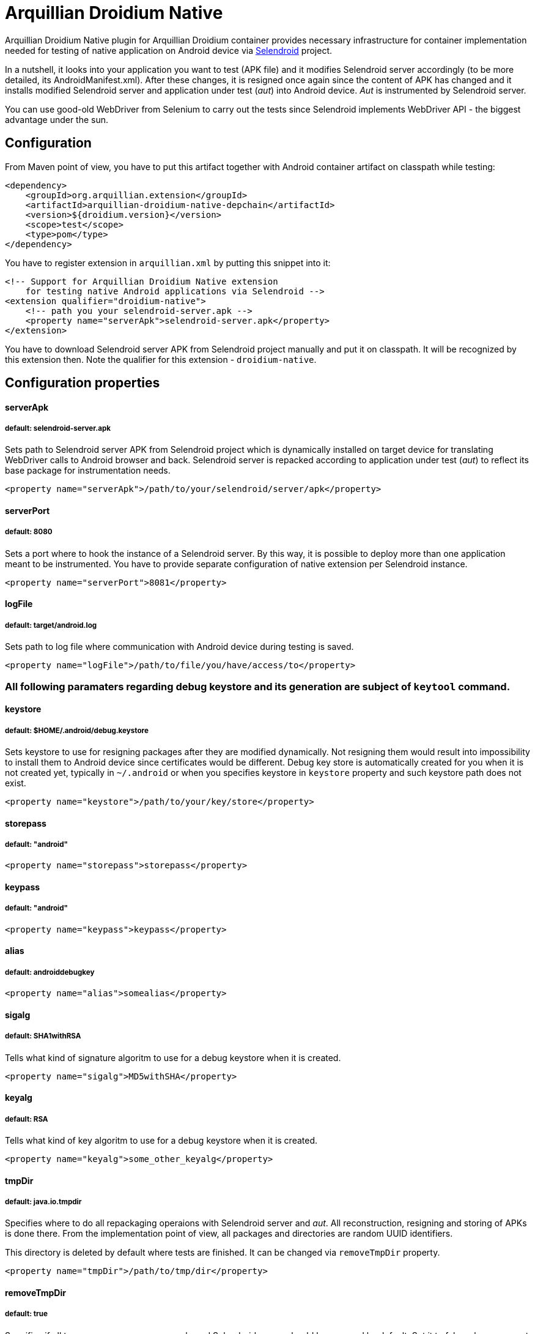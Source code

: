 = Arquillian Droidium Native

Arquillian Droidium Native plugin for Arquillian Droidium container provides necessary infrastructure 
for container implementation needed for testing of native application on Android device via 
http://dominikdary.github.io/selendroid/[Selendroid] project. 

In a nutshell, it looks into your application you want to test (APK file) and it modifies 
Selendroid server accordingly (to be more detailed, its AndroidManifest.xml). After these changes,
it is resigned once again since the content of APK has changed and it installs modified Selendroid 
server and application under test (_aut_) into Android device. _Aut_ is instrumented by Selendroid 
server.

You can use good-old WebDriver from Selenium to carry out the tests since Selendroid implements 
WebDriver API - the biggest advantage under the sun.

== Configuration

From Maven point of view, you have to put this artifact together with Android container artifact on classpath 
while testing:

----
<dependency>
    <groupId>org.arquillian.extension</groupId>
    <artifactId>arquillian-droidium-native-depchain</artifactId>
    <version>${droidium.version}</version>
    <scope>test</scope>
    <type>pom</type>
</dependency>
----

You have to register extension in `arquillian.xml` by putting this snippet into it:

----
<!-- Support for Arquillian Droidium Native extension 
    for testing native Android applications via Selendroid -->
<extension qualifier="droidium-native">
    <!-- path you your selendroid-server.apk -->
    <property name="serverApk">selendroid-server.apk</property>
</extension>
----

You have to download Selendroid server APK from Selendroid project manually and put it 
on classpath. It will be recognized by this extension then. Note the qualifier for 
this extension - `droidium-native`.

== Configuration properties

==== serverApk
===== default: selendroid-server.apk

Sets path to Selendroid server APK from Selendroid project which is dynamically installed on target device for 
translating WebDriver calls to Android browser and back. Selendroid server is repacked according to application 
under test (_aut_) to reflect its base package for instrumentation needs.

----
<property name="serverApk">/path/to/your/selendroid/server/apk</property>
----

==== serverPort
===== default: 8080

Sets a port where to hook the instance of a Selendroid server. By this way, it is possible to deploy more than 
one application meant to be instrumented. You have to provide separate configuration of native extension per 
Selendroid instance.

----
<property name="serverPort">8081</property>
----

==== logFile
===== default: target/android.log

Sets path to log file where communication with Android device during testing is saved.

----
<property name="logFile">/path/to/file/you/have/access/to</property>
----

=== All following paramaters regarding debug keystore and its generation are subject of `keytool` command.

==== keystore
===== default: $HOME/.android/debug.keystore

Sets keystore to use for resigning packages after they are modified dynamically. Not resigning them 
would result into impossibility to install them to Android device since certificates would be different.
Debug key store is automatically created for you when it is not created yet, typically in `~/.android` or when you 
specifies keystore in `keystore` property and such keystore path does not exist.

----
<property name="keystore">/path/to/your/key/store</property>
----

==== storepass
===== default: "android"

----
<property name="storepass">storepass</property>
----

==== keypass
===== default: "android"

----
<property name="keypass">keypass</property>
----

==== alias
===== default: androiddebugkey

----
<property name="alias">somealias</property>
----

==== sigalg
===== default: SHA1withRSA

Tells what kind of signature algoritm to use for a debug keystore when it is created.

----
<property name="sigalg">MD5withSHA</property>
----

==== keyalg
===== default: RSA

Tells what kind of key algoritm to use for a debug keystore when it is created.

----
<property name="keyalg">some_other_keyalg</property>
----

==== tmpDir
===== default: java.io.tmpdir

Specifies where to do all repackaging operaions with Selendroid server and _aut_. All reconstruction, 
resigning and storing of APKs is done there. From the implementation point of view, all packages and 
directories are random UUID identifiers.

This directory is deleted by default where tests are finished. It can be changed via `removeTmpDir` 
property.

----
<property name="tmpDir">/path/to/tmp/dir</property>
----

==== removeTmpDir
===== default: true

Specifies if all temporary resources as repackaged Selendroid server should be removed by default.
Set it to false when you want to inspect what packages are going to be installed for debug purposes, 
however it is desired to remove this directory by default since it can occupy significant amount of 
space. For every test run, other working directory is created every time.

----
<property name="removeTmpDir">true|false</property>
----
